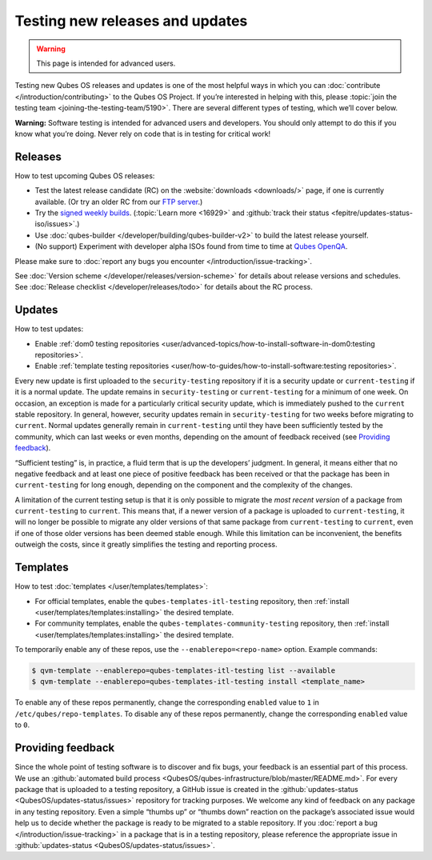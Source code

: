================================
Testing new releases and updates
================================

.. warning::

      This page is intended for advanced users.

Testing new Qubes OS releases and updates is one of the most helpful ways in which you can :doc:`contribute </introduction/contributing>` to the Qubes OS Project. If you’re interested in helping with this, please :topic:`join the testing team <joining-the-testing-team/5190>`. There are several different types of testing, which we’ll cover below.

**Warning:** Software testing is intended for advanced users and developers. You should only attempt to do this if you know what you’re doing. Never rely on code that is in testing for critical work!

Releases
--------


How to test upcoming Qubes OS releases:

- Test the latest release candidate (RC) on the :website:`downloads <downloads/>` page, if one is currently available. (Or try an older RC from our `FTP server <https://ftp.qubes-os.org/iso/>`__.)

- Try the `signed weekly builds <https://qubes.notset.fr/iso/>`__. (:topic:`Learn more <16929>` and :github:`track their status <fepitre/updates-status-iso/issues>`.)

- Use :doc:`qubes-builder </developer/building/qubes-builder-v2>` to build the latest release yourself.

- (No support) Experiment with developer alpha ISOs found from time to time at `Qubes OpenQA <https://openqa.qubes-os.org/>`__.



Please make sure to :doc:`report any bugs you encounter </introduction/issue-tracking>`.

See :doc:`Version scheme </developer/releases/version-scheme>` for details about release versions and schedules. See :doc:`Release checklist </developer/releases/todo>` for details about the RC process.

Updates
-------


How to test updates:

- Enable :ref:`dom0 testing repositories <user/advanced-topics/how-to-install-software-in-dom0:testing repositories>`.

- Enable :ref:`template testing repositories <user/how-to-guides/how-to-install-software:testing repositories>`.



Every new update is first uploaded to the ``security-testing`` repository if it is a security update or ``current-testing`` if it is a normal update. The update remains in ``security-testing`` or ``current-testing`` for a minimum of one week. On occasion, an exception is made for a particularly critical security update, which is immediately pushed to the ``current`` stable repository. In general, however, security updates remain in ``security-testing`` for two weeks before migrating to ``current``. Normal updates generally remain in ``current-testing`` until they have been sufficiently tested by the community, which can last weeks or even months, depending on the amount of feedback received (see `Providing feedback <#providing-feedback>`__).

“Sufficient testing” is, in practice, a fluid term that is up the developers’ judgment. In general, it means either that no negative feedback and at least one piece of positive feedback has been received or that the package has been in ``current-testing`` for long enough, depending on the component and the complexity of the changes.

A limitation of the current testing setup is that it is only possible to migrate the *most recent version* of a package from ``current-testing`` to ``current``. This means that, if a newer version of a package is uploaded to ``current-testing``, it will no longer be possible to migrate any older versions of that same package from ``current-testing`` to ``current``, even if one of those older versions has been deemed stable enough. While this limitation can be inconvenient, the benefits outweigh the costs, since it greatly simplifies the testing and reporting process.

Templates
---------


How to test :doc:`templates </user/templates/templates>`:

- For official templates, enable the ``qubes-templates-itl-testing`` repository, then :ref:`install <user/templates/templates:installing>` the desired template.

- For community templates, enable the ``qubes-templates-community-testing`` repository, then :ref:`install <user/templates/templates:installing>` the desired template.



To temporarily enable any of these repos, use the ``--enablerepo=<repo-name>`` option. Example commands:

.. code:: console

      $ qvm-template --enablerepo=qubes-templates-itl-testing list --available
      $ qvm-template --enablerepo=qubes-templates-itl-testing install <template_name>



To enable any of these repos permanently, change the corresponding ``enabled`` value to ``1`` in ``/etc/qubes/repo-templates``. To disable any of these repos permanently, change the corresponding ``enabled`` value to ``0``.

Providing feedback
------------------


Since the whole point of testing software is to discover and fix bugs, your feedback is an essential part of this process. We use an :github:`automated build process <QubesOS/qubes-infrastructure/blob/master/README.md>`. For every package that is uploaded to a testing repository, a GitHub issue is created in the :github:`updates-status <QubesOS/updates-status/issues>` repository for tracking purposes. We welcome any kind of feedback on any package in any testing repository. Even a simple |thumbsup| “thumbs up” or |thumbsdown| “thumbs down” reaction on the package’s associated issue would help us to decide whether the package is ready to be migrated to a stable repository. If you :doc:`report a bug </introduction/issue-tracking>` in a package that is in a testing repository, please reference the appropriate issue in :github:`updates-status <QubesOS/updates-status/issues>`.

.. |thumbsup| image:: /attachment/doc/like.png
.. |thumbsdown| image:: /attachment/doc/dislike.png
